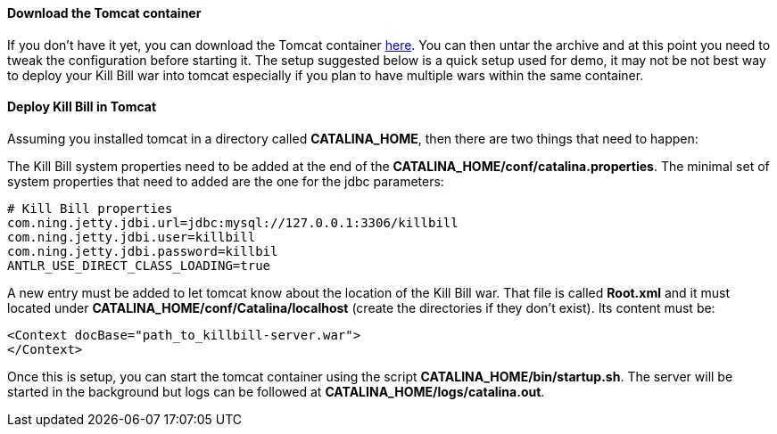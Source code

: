 ==== Download the Tomcat container

If you don't have it yet, you can download the Tomcat container https://s3.amazonaws.com/kb-binaries/apache-tomcat-7.0.42.tar.gz[here]. You can then untar the archive and at this point you need to tweak the configuration before starting it. The setup suggested below is a quick setup used for demo, it may not be not best way to deploy your Kill Bill war into tomcat especially if you plan to have multiple wars within the same container.

==== Deploy Kill Bill in Tomcat

Assuming you installed tomcat in a directory called *CATALINA_HOME*, then there are two things that need to happen:

The Kill Bill system properties need to be added at the end of the *CATALINA_HOME/conf/catalina.properties*. The minimal set of system properties that need to added are the one for the jdbc parameters:

[source,java]
----
# Kill Bill properties
com.ning.jetty.jdbi.url=jdbc:mysql://127.0.0.1:3306/killbill
com.ning.jetty.jdbi.user=killbill
com.ning.jetty.jdbi.password=killbil
ANTLR_USE_DIRECT_CLASS_LOADING=true
----

A new entry must be added to let tomcat know about the location of the Kill Bill war. That file is called *Root.xml* and it must located under *CATALINA_HOME/conf/Catalina/localhost* (create the directories if they don't exist). Its content must be:

[source,xml]
----
<Context docBase="path_to_killbill-server.war">
</Context>
----

Once this is setup, you can start the tomcat container using the script *CATALINA_HOME/bin/startup.sh*. The server will be started in the background but logs can be followed at *CATALINA_HOME/logs/catalina.out*.
